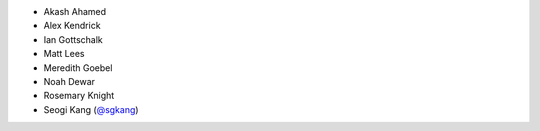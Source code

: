 - Akash Ahamed

- Alex Kendrick

- Ian Gottschalk

- Matt Lees

- Meredith Goebel

- Noah Dewar

- Rosemary Knight

- Seogi Kang (`@sgkang <https://github.com/sgkang>`_)
